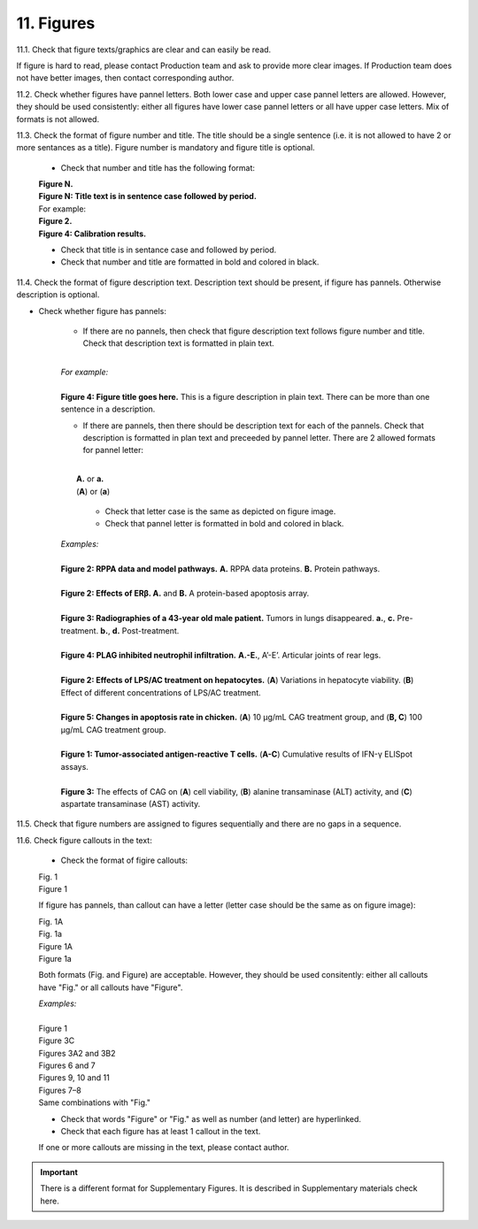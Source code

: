 11. Figures
-----------

11.1. Check that figure texts/graphics are clear and can easily be read.

If figure is hard to read, please contact Production team and ask to provide more clear images. If Production team does not have better images, then contact corresponding author.

11.2. Check whether figures have pannel letters. Both lower case and upper case pannel letters are allowed. However, they should be used consistently: either all figures have lower case pannel letters or all have upper case letters. Mix of formats is not allowed.


11.3. Check the format of figure number and title. The title should be a single sentence (i.e. it is not allowed to have 2 or more sentances as a title). Figure number is mandatory and figure title is optional.
	
	- Check that number and title has the following format:

	|	**Figure N.**
	|	**Figure N: Title text is in sentence case followed by period.** 
	
	|	For example:

	|	**Figure 2.**
	|	**Figure 4: Calibration results.** 

	- Check that title is in sentance case and followed by period.

	- Check that number and title are formatted in bold and colored in black.


11.4. Check the format of figure description text. Description text should be present, if figure has pannels. Otherwise description is optional.

- Check whether figure has pannels:

	+ If there are no pannels, then check that figure description text follows figure number and title. Check that description text is formatted in plain text.

	|
	| `For example:`
	|
	| **Figure 4: Figure title goes here.** This is a figure description in plain text. There can be more than one sentence in a description.

	+ If there are pannels, then there should be description text for each of the pannels. Check that description is formatted in plan text and preceeded by pannel letter. There are 2 allowed formats for pannel letter:
	|
	|	**A.** or **a.**
	|	(**A**) or (**a**)

		- Check that letter case is the same as depicted on figure image. 

		- Check that pannel letter is formatted in bold and colored in black.

	| `Examples:`
	|
	| **Figure 2: RPPA data and model pathways.** **A.** RPPA data proteins. **B.** Protein pathways.
	|
	| **Figure 2: Effects of ERβ. A.** and **B.** A protein-based apoptosis array.
	|
	| **Figure 3: Radiographies of a 43-year old male patient.** Tumors in lungs disappeared. **a.**, **c.** Pre-treatment. **b.**, **d.** Post-treatment.
	|
	| **Figure 4: PLAG inhibited neutrophil infiltration.** **A.-E.**, A’-E’. Articular joints of rear legs.
	|
	| **Figure 2: Effects of LPS/AC treatment on hepatocytes.** (**A**) Variations in hepatocyte viability. (**B**) Effect of different concentrations of LPS/AC treatment.
	| 
	| **Figure 5: Changes in apoptosis rate in chicken.** (**A**) 10 μg/mL CAG treatment group, and (**B, C**) 100 μg/mL CAG treatment group.
	|
	| **Figure 1: Tumor-associated antigen-reactive T cells.** (**A-C**) Cumulative results of IFN-γ ELISpot assays.
	|
	| **Figure 3:** The effects of CAG on (**A**) cell viability, (**B**) alanine transaminase (ALT) activity, and (**C**) aspartate transaminase (AST) activity. 


11.5. Check that figure numbers are assigned to figures sequentially and there are no gaps in a sequence.

11.6. Check figure callouts in the text:

	- Check the format of figire callouts:

	| Fig. 1
	| Figure 1

	If figure has pannels, than callout can have a letter (letter case should be the same as on figure image):

	| Fig. 1A
	| Fig. 1a
	| Figure 1A
	| Figure 1a

	Both formats (Fig. and Figure) are acceptable. However, they should be used consitently: either all callouts have "Fig." or all callouts have "Figure".

	| `Examples:`
	|
	| Figure 1
	| Figure 3C
	| Figures 3A2 and 3B2
	| Figures 6 and 7
	| Figures 9, 10 and 11
	| Figures 7–8

	| Same combinations with "Fig."


	- Check that words "Figure" or "Fig." as well as number (and letter) are hyperlinked.

	- Check that each figure has at least 1 callout in the text.

	If one or more callouts are missing in the text, please contact author.


.. Important::

	There is a different format for Supplementary Figures.
	It is described in Supplementary materials check here.


